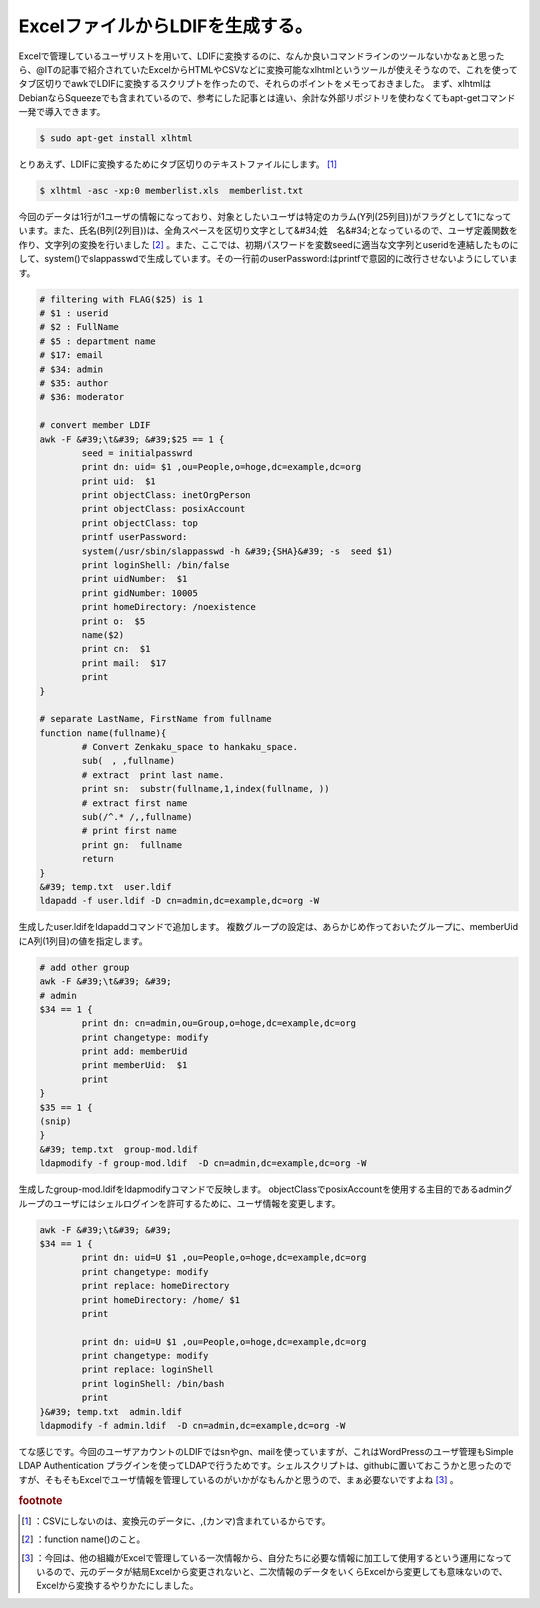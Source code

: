 ﻿ExcelファイルからLDIFを生成する。
##########################################


Excelで管理しているユーザリストを用いて、LDIFに変換するのに、なんか良いコマンドラインのツールないかなぁと思ったら、@ITの記事で紹介されていたExcelからHTMLやCSVなどに変換可能なxlhtmlというツールが使えそうなので、これを使ってタブ区切りでawkでLDIFに変換するスクリプトを作ったので、それらのポイントをメモっておきました。
まず、xlhtmlはDebianならSqueezeでも含まれているので、参考にした記事とは違い、余計な外部リポジトリを使わなくてもapt-getコマンド一発で導入できます。

.. code-block:: none

   $ sudo apt-get install xlhtml


とりあえず、LDIFに変換するためにタブ区切りのテキストファイルにします。 [#]_ 

.. code-block:: none

   $ xlhtml -asc -xp:0 memberlist.xls  memberlist.txt


今回のデータは1行が1ユーザの情報になっており、対象としたいユーザは特定のカラム(Y列(25列目))がフラグとして1になっています。また、氏名(B列(2列目))は、全角スペースを区切り文字として&#34;姓　名&#34;となっているので、ユーザ定義関数を作り、文字列の変換を行いました [#]_ 。また、ここでは、初期パスワードを変数seedに適当な文字列とuseridを連結したものにして、system()でslappasswdで生成しています。その一行前のuserPassword:はprintfで意図的に改行させないようにしています。

.. code-block:: none

   # filtering with FLAG($25) is 1
   # $1 : userid
   # $2 : FullName
   # $5 : department name
   # $17: email
   # $34: admin
   # $35: author
   # $36: moderator
   
   # convert member LDIF
   awk -F &#39;\t&#39; &#39;$25 == 1 {
           seed = initialpasswrd
           print dn: uid= $1 ,ou=People,o=hoge,dc=example,dc=org
           print uid:  $1
           print objectClass: inetOrgPerson
           print objectClass: posixAccount
           print objectClass: top
           printf userPassword: 
           system(/usr/sbin/slappasswd -h &#39;{SHA}&#39; -s  seed $1)
           print loginShell: /bin/false
           print uidNumber:  $1
           print gidNumber: 10005
           print homeDirectory: /noexistence
           print o:  $5
           name($2)
           print cn:  $1
           print mail:  $17
           print 
   }
   
   # separate LastName, FirstName from fullname
   function name(fullname){
           # Convert Zenkaku_space to hankaku_space.
           sub(　, ,fullname)
           # extract  print last name.
           print sn:  substr(fullname,1,index(fullname, ))
           # extract first name
           sub(/^.* /,,fullname)
           # print first name
           print gn:  fullname
           return
   }
   &#39; temp.txt  user.ldif
   ldapadd -f user.ldif -D cn=admin,dc=example,dc=org -W


生成したuser.ldifをldapaddコマンドで追加します。
複数グループの設定は、あらかじめ作っておいたグループに、memberUidにA列(1列目)の値を指定します。

.. code-block:: none

   # add other group
   awk -F &#39;\t&#39; &#39;
   # admin
   $34 == 1 {
           print dn: cn=admin,ou=Group,o=hoge,dc=example,dc=org
           print changetype: modify
           print add: memberUid
           print memberUid:  $1
           print 
   }
   $35 == 1 {
   (snip)
   }
   &#39; temp.txt  group-mod.ldif
   ldapmodify -f group-mod.ldif  -D cn=admin,dc=example,dc=org -W


生成したgroup-mod.ldifをldapmodifyコマンドで反映します。
objectClassでposixAccountを使用する主目的であるadminグループのユーザにはシェルログインを許可するために、ユーザ情報を変更します。

.. code-block:: none

   awk -F &#39;\t&#39; &#39;
   $34 == 1 {
           print dn: uid=U $1 ,ou=People,o=hoge,dc=example,dc=org
           print changetype: modify
           print replace: homeDirectory
           print homeDirectory: /home/ $1
           print 
   
           print dn: uid=U $1 ,ou=People,o=hoge,dc=example,dc=org
           print changetype: modify
           print replace: loginShell
           print loginShell: /bin/bash
           print 
   }&#39; temp.txt  admin.ldif
   ldapmodify -f admin.ldif  -D cn=admin,dc=example,dc=org -W


てな感じです。今回のユーザアカウントのLDIFではsnやgn、mailを使っていますが、これはWordPressのユーザ管理もSimple LDAP Authentication プラグインを使ってLDAPで行うためです。シェルスクリプトは、githubに置いておこうかと思ったのですが、そもそもExcelでユーザ情報を管理しているのがいかがなもんかと思うので、まぁ必要ないですよね [#]_ 。


.. rubric:: footnote

.. [#] ：CSVにしないのは、変換元のデータに、,(カンマ)含まれているからです。
.. [#] ：function name()のこと。
.. [#] ：今回は、他の組織がExcelで管理している一次情報から、自分たちに必要な情報に加工して使用するという運用になっているので、元のデータが結局Excelから変更されないと、二次情報のデータをいくらExcelから変更しても意味ないので、Excelから変換するやりかたにしました。



.. author:: mkouhei
.. categories:: Unix/Linux, Debian, 
.. tags::


